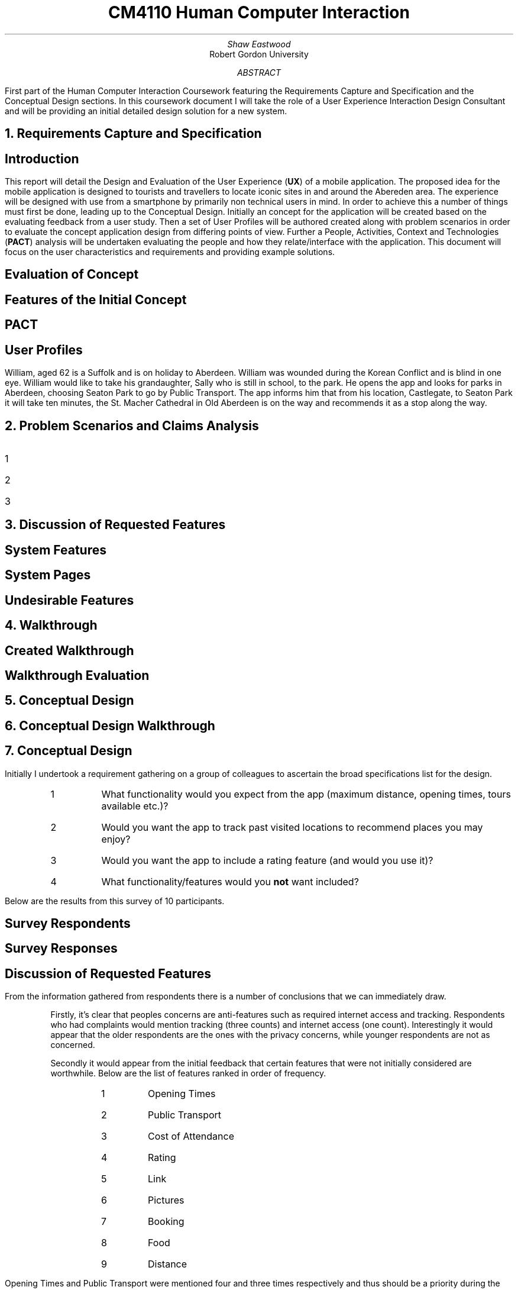 .TL
CM4110 Human Computer Interaction
.AU
Shaw Eastwood
.AI
Robert Gordon University
.DA
.AB
First part of the Human Computer Interaction Coursework featuring the Requirements Capture and Specification and the Conceptual Design sections.
In this coursework document I will take the role of a User Experience Interaction Design Consultant and will be providing an initial detailed design solution for a new system.
.AE
.NH
Requirements Capture and Specification
.SH 2
Introduction
.PP
This report will detail the Design and Evaluation of the User Experience
.B "UX" ) (
of a mobile application.
The proposed idea for the mobile application is designed to tourists and travellers to locate iconic sites in and around the Abereden area.
The experience will be designed with use from a smartphone by primarily non technical users in mind.
In order to achieve this a number of things must first be done, leading up to the Conceptual Design.
Initially an concept for the application will be created based on the evaluating feedback from a user study.
Then a set of User Profiles will be authored created along with problem scenarios in order to evaluate the concept application design from differing points of view.
Further a People, Activities, Context and Technologies
.B "PACT" ) (
analysis will be undertaken evaluating the people and how they relate/interface with the application.
This document will focus on the user characteristics and requirements and providing example solutions.
.SH 2
Evaluation of Concept
.PP

.SH 2
Features of the Initial Concept
\# TODO
.SH 2
PACT
\# TODO
.SH 2
User Profiles
.PP
William, aged 62 is a Suffolk and is on holiday to Aberdeen.
William was wounded during the Korean Conflict and is blind in one eye.
William would like to take his grandaughter, Sally who is still in school, to the park.
He opens the app and looks for parks in Aberdeen, choosing Seaton Park to go by Public Transport.
The app informs him that from his location, Castlegate, to Seaton Park it will take ten minutes,  the St. Macher Cathedral in Old Aberdeen is on the way and recommends it as a stop along the way.
.NH
Problem Scenarios and Claims Analysis
.PP
.IP 1
.IP 2
.IP 3
.NH
Discussion of Requested Features
.SH 2
System Features
.PP
\# TODO
.SH 2
System Pages
.PP
\# TODO
.SH 2
Undesirable Features
.PP
\# TODO
.NH
Walkthrough
.SH 2
Created Walkthrough
.PP
\# TODO
.SH 2
Walkthrough Evaluation
.PP
\# TODO
.NH
Conceptual Design
.PP
\# TODO
.NH
Conceptual Design Walkthrough



.NH
Conceptual Design
.PP















.PP
Initially I undertook a requirement gathering on a group of colleagues to ascertain the broad specifications list for the design.
.sp
.RS
.IP 1
What functionality would you expect from the app (maximum distance, opening times, tours available etc.)?
.IP 2
Would you want the app to track past visited locations to recommend places you may enjoy?
.IP 3
Would you want the app to include a rating feature (and would you use it)?
.IP 4
What functionality/features would you
.B "not"
want included?
.RE
.sp
Below are the results from this survey of 10 participants.
.SH 3
Survey Respondents
.PP
.TS
center;
c s s s s
l c n c c.
User Sample Table
Name	Age	Occupation	Native
Adam	21	Student	Yes
Liam	22	Student	Yes
Steve	45	Mechanic	No
Anne	24	Researcher	No
Luke	22	Software Engineer	Yes
James	20	Barista	No
Alice	23	Developer	No
John	31	Carpenter	No
Bill	29	IT	Yes
.TE
.SH 3
Survey Responses
.PP
.TS
center expand;
c s s s s
l c c c c.
Survey Responses By Respondent
Name	Question 1	Question 2	Question 3	Question 4
Adam	T{
Check for transport availability
T}	Yes	Yes	None
Liam	T{
Opening times of venue
T}	Yes	No	Have to sign up
Steve	T{
Access by public transport
T}	No	No	Internet Acess
Anne	T{
Public Transport access and opening times
T}	No	Yes	the past locations
Luke	T{
Ability to filter by distance, opening times
T}	Yes	Yes	None
James	T{
Filter by cost/opening times
T}	Yes	Yes	None
Alice	T{
Only see highly rated locations
T}	Yes	Yes	None
John	T{
Link to the pages website, pictures of the place, make bookings for tours
T}	No	Yes	Tracking of any kind
Bill	T{
If the place has food onsite, if not nearby locations
T}	Yes	Yes	None
.TE
.SH 3
Discussion of Requested Features
.LP
From the information gathered from respondents there is a number of conclusions that we can immediately draw.
.QP
Firstly, it's clear that peoples concerns are anti-features such as required internet access and tracking.
Respondents who had complaints would mention tracking (three counts) and internet access (one count).
Interestingly it would appear that the older respondents are the ones with the privacy concerns, while younger respondents are not as concerned.
.sp
.QP
Secondly it would appear from the initial feedback that certain features that were not initially considered are worthwhile.
Below are the list of features ranked in order of frequency.
.RS
.RS
.IP 1
Opening Times
.IP 2
Public Transport
.IP 3
Cost of Attendance
.IP 4
Rating
.IP 5
Link
.IP 6
Pictures
.IP 7
Booking
.IP 8
Food
.IP 9
Distance
.RE
.RE
.PP
Opening Times and Public Transport were mentioned four and three times respectively and thus should be a priority during the design phase.
Other features were broad and each suggested once by different people and demonstrate the breadth of the potential use cases for this application.
In our design of this application then, it is imperative that the Opening Times and Public Transport sections feature heavily on the final design.
From this we can design our initial layout which we will get user feedback from.

